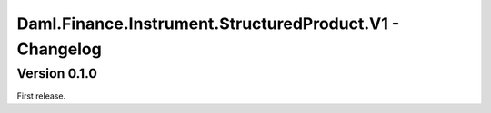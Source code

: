 .. Copyright (c) 2023 Digital Asset (Switzerland) GmbH and/or its affiliates. All rights reserved.
.. SPDX-License-Identifier: Apache-2.0

Daml.Finance.Instrument.StructuredProduct.V1 - Changelog
########################################################

Version 0.1.0
*************

First release.

